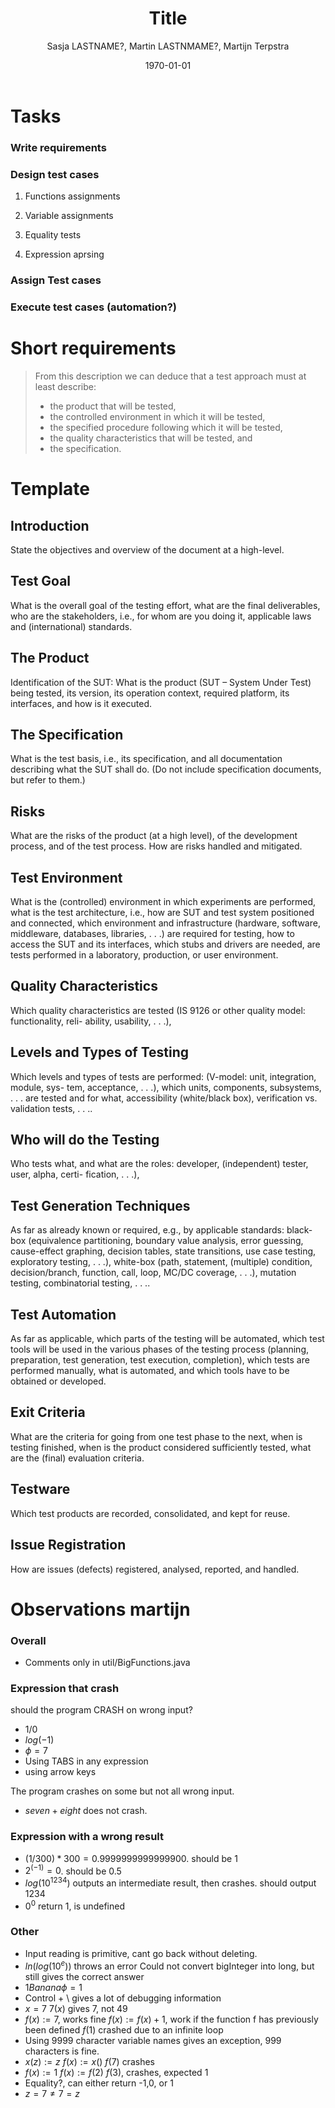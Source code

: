 #+title: Title
#+author: Sasja LASTNAME?, Martin LASTNMAME?, Martijn Terpstra
#+date: \today
#+OPTIONS: toc:t
#+LATEX_CLASS: article
#+LATEX_CLASS_OPTIONS: [11pt,a4paper]
#+LATEX_HEADER: \bibliographystyle{plain}
#+LATEX_HEADER: \usepackage{microtype}
#+LATEX_HEADER: \usepackage{tikz}
#+LATEX_HEADER: \usepackage{circuitikz}
#+LATEX_HEADER: \usetikzlibrary{tikzmark,decorations.pathmorphing}

#+BEGIN_LaTeX
%% Ik heb dit document in Emacs met org-mode gemaakt en het vervolgens
%% naar latex geexporteerd. Het orginele bestand is het bestand met de
%% .org extensie.

%% Ikzelf vind org-mode bestanden makkelijkere te lezen maar als dit voor
%% jullie lastig is, is het waarschijnlijk makkelijker om alles gelijk in
%% LateX te scrijven.

%% Martijn
#+END_LaTeX

* Tasks
*** Write requirements
*** Design test cases
***** Functions assignments
***** Variable assignments
***** Equality tests
***** Expression aprsing
*** Assign Test cases
*** Execute test cases (automation?)
* Short requirements
  #+BEGIN_QUOTE
  From this description we can deduce that a test approach must at least describe:
  - the product that will be tested,
  - the controlled environment in which it will be tested,
  - the specified procedure following which it will be tested,
  - the quality characteristics that will be tested, and
  - the specification.
  #+END_QUOTE

* Template
** Introduction
   State the objectives and overview of the document at a high-level.
** Test Goal
   What is the overall goal of the testing effort, what are the final deliverables, who are the
   stakeholders, i.e., for whom are you doing it, applicable laws and (international) standards.
** The Product
   Identification of the SUT: What is the product (SUT – System Under Test) being tested, its
   version, its operation context, required platform, its interfaces, and how is it executed.
** The Specification
   What is the test basis, i.e., its specification, and all documentation describing what the SUT
   shall do. (Do not include specification documents, but refer to them.)
** Risks
   What are the risks of the product (at a high level), of the development process, and of the
   test process. How are risks handled and mitigated.
** Test Environment
   What is the (controlled) environment in which experiments are performed, what is the test
   architecture, i.e., how are SUT and test system positioned and connected, which environment
   and infrastructure (hardware, software, middleware, databases, libraries, . . .) are required for
   testing, how to access the SUT and its interfaces, which stubs and drivers are needed, are
   tests performed in a laboratory, production, or user environment.
** Quality Characteristics
   Which quality characteristics are tested (IS 9126 or other quality model: functionality, reli-
   ability, usability, . . .),
** Levels and Types of Testing
   Which levels and types of tests are performed: (V-model: unit, integration, module, sys-
   tem, acceptance, . . .), which units, components, subsystems, . . . are tested and for what,
   accessibility (white/black box), verification vs. validation tests, . . ..
** Who will do the Testing
   Who tests what, and what are the roles: developer, (independent) tester, user, alpha, certi-
   fication, . . .),
** Test Generation Techniques
   As far as already known or required, e.g., by applicable standards: black-box (equivalence
   partitioning, boundary value analysis, error guessing, cause-effect graphing, decision tables,
   state transitions, use case testing, exploratory testing, . . .), white-box (path, statement,
   (multiple) condition, decision/branch, function, call, loop, MC/DC coverage, . . .), mutation
   testing, combinatorial testing, . . ..
** Test Automation
   As far as applicable, which parts of the testing will be automated, which test tools will be
   used in the various phases of the testing process (planning, preparation, test generation, test
   execution, completion), which tests are performed manually, what is automated, and which
   tools have to be obtained or developed.
** Exit Criteria
   What are the criteria for going from one test phase to the next, when is testing finished,
   when is the product considered sufficiently tested, what are the (final) evaluation criteria.
** Testware
   Which test products are recorded, consolidated, and kept for reuse.
** Issue Registration
   How are issues (defects) registered, analysed, reported, and handled.

* Observations martijn
*** Overall
      - Comments only in util/BigFunctions.java
*** Expression that crash
    should the program CRASH on wrong input?
    - $1/0$
    - $log(-1)$
    - $\phi = 7$
    - Using TABS in any expression
    - using arrow keys

    The program crashes on some but not all wrong input.
    - $seven + eight$ does not crash.
*** Expression with a wrong result
    - $(1 / 300) * 300 = 0.9999999999999900$. should be $1$
    - $2^(-1) = 0$. should be $0.5$
    - $log( 10 ^ 1234)$ outputs an intermediate result, then crashes. should output $1234$
    - $0^0$ return $1$, is undefined

*** Other
    - Input reading is primitive, cant go back without deleting.
    - $ln(log( 10^e ))$ throws an error Could not convert bigInteger into long, but still gives the correct answer
    - $1 Banana \phi = 1$
    - Control + \ gives a lot of debugging information
    - $x=7$
      $7(x)$ gives $7$, not $49$
    - $f(x):=7$, works fine
      $f(x):=f(x)+1$, work if the function f has previously been defined
      $f(1)$ crashed due to an infinite loop
    - Using 9999 character variable names gives an exception, 999 characters is fine.
    - $x(z):=z$
      $f(x):=x()$
      $f(7)$
      crashes
    - $f(x):=1$
      $f(x):=f(2)$
      $f(3)$, crashes, expected $1$
    - Equality?, can either return -1,0, or 1
    - $z=7 \ne 7=z$
